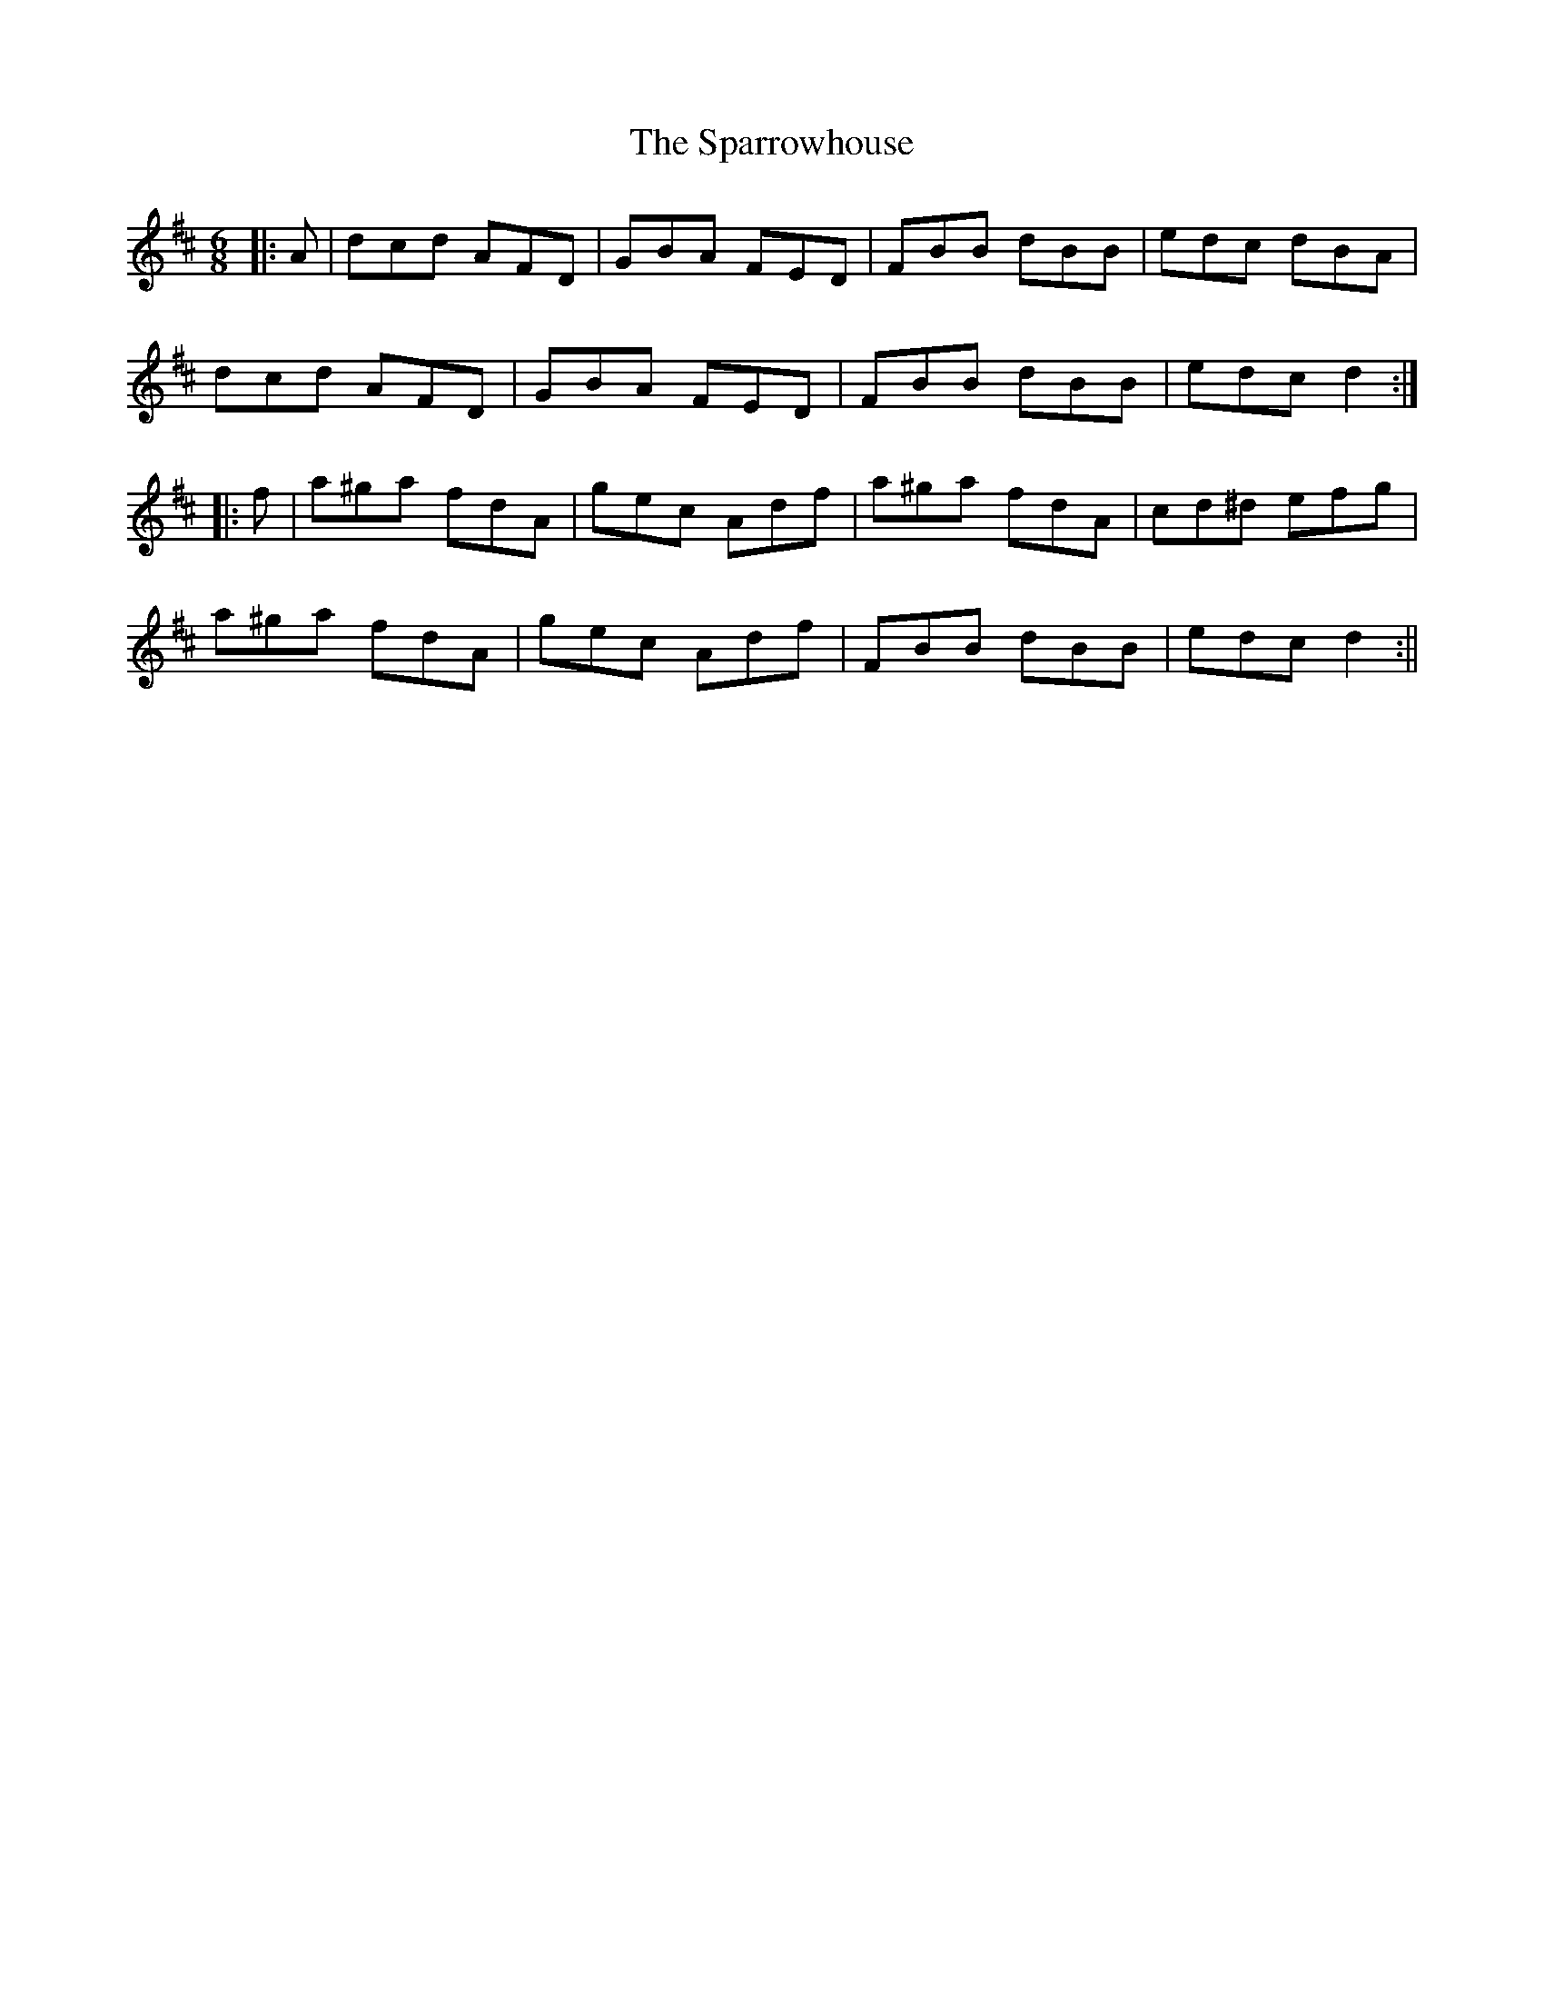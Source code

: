 X: 1
T: Sparrowhouse, The
Z: b.maloney
S: https://thesession.org/tunes/1267#setting1267
R: jig
M: 6/8
L: 1/8
K: Dmaj
|: A | dcd AFD | GBA FED | FBB dBB | edc dBA |
dcd AFD | GBA FED | FBB dBB | edc d2 :|
|: f | a^ga fdA | gec Adf | a^ga fdA | cd^d efg |
a^ga fdA | gec Adf | FBB dBB | edc d2 :||
